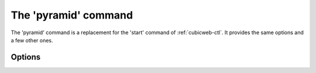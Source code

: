 .. _cubicweb-ctl_pyramid:

The 'pyramid' command
=====================

.. program:: cubicweb-ctl pyramid

The 'pyramid' command is a replacement for the 'start' command of :ref:`cubicweb-ctl`.
It provides the same options and a few other ones.

Options
-------


.. option:: --no-daemon

    Run the server in the foreground.

.. option:: --debug-mode

    Activate the repository debug mode (logs in the console and the debug
    toolbar). Implies :option:`--no-daemon`.

    Also force the following pyramid options:

    .. code-block:: ini
    
        pyramid.debug_authorization = yes
        pyramid.debug_notfound = yes
        pyramid.debug_routematch = yes
        pyramid.reload_templates = yes

.. option:: -D, --debug

    Equals to :option:`--debug-mode` :option:`--no-daemon` :option:`--reload`

.. option:: --reload

    Restart the server if any source file is changed

.. option:: --reload-interval=RELOAD_INTERVAL

    Interval, in seconds, between file modifications checks [current: 1]

.. option:: -l <log level>, --loglevel=<log level>

    Set the loglevel. debug if -D is set, error otherwise

.. option:: -p, --profile

    Enable profiling. See :ref:`profiling`.

.. option:: --profile-output=PROFILE_OUTPUT

    Profiling output file (default: "program.prof")

.. option:: --profile-dump-every=N

    Dump profile stats to ouput every N requests (default: 100)
